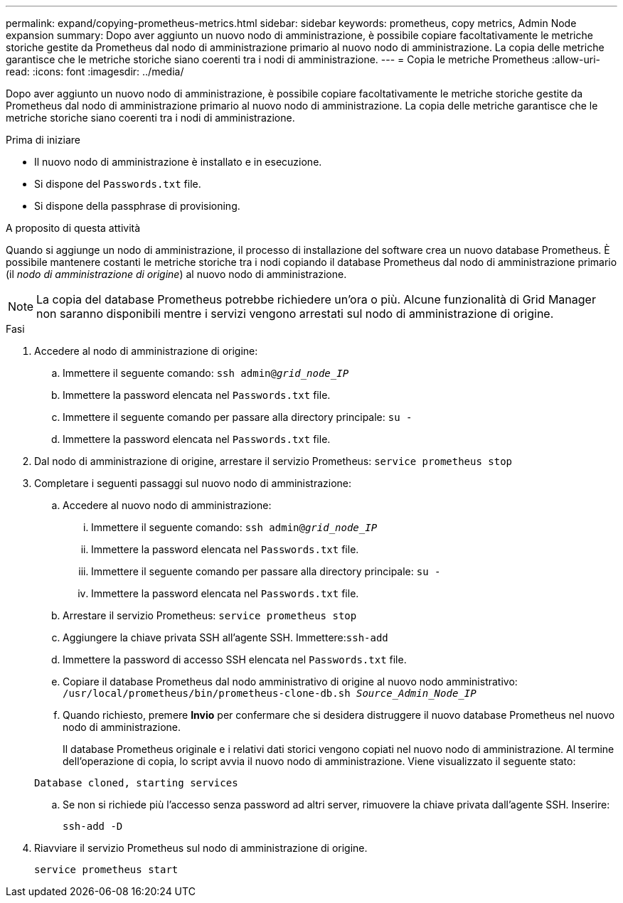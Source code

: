 ---
permalink: expand/copying-prometheus-metrics.html 
sidebar: sidebar 
keywords: prometheus, copy metrics, Admin Node expansion 
summary: Dopo aver aggiunto un nuovo nodo di amministrazione, è possibile copiare facoltativamente le metriche storiche gestite da Prometheus dal nodo di amministrazione primario al nuovo nodo di amministrazione. La copia delle metriche garantisce che le metriche storiche siano coerenti tra i nodi di amministrazione. 
---
= Copia le metriche Prometheus
:allow-uri-read: 
:icons: font
:imagesdir: ../media/


[role="lead"]
Dopo aver aggiunto un nuovo nodo di amministrazione, è possibile copiare facoltativamente le metriche storiche gestite da Prometheus dal nodo di amministrazione primario al nuovo nodo di amministrazione. La copia delle metriche garantisce che le metriche storiche siano coerenti tra i nodi di amministrazione.

.Prima di iniziare
* Il nuovo nodo di amministrazione è installato e in esecuzione.
* Si dispone del `Passwords.txt` file.
* Si dispone della passphrase di provisioning.


.A proposito di questa attività
Quando si aggiunge un nodo di amministrazione, il processo di installazione del software crea un nuovo database Prometheus. È possibile mantenere costanti le metriche storiche tra i nodi copiando il database Prometheus dal nodo di amministrazione primario (il _nodo di amministrazione di origine_) al nuovo nodo di amministrazione.


NOTE: La copia del database Prometheus potrebbe richiedere un'ora o più. Alcune funzionalità di Grid Manager non saranno disponibili mentre i servizi vengono arrestati sul nodo di amministrazione di origine.

.Fasi
. Accedere al nodo di amministrazione di origine:
+
.. Immettere il seguente comando: `ssh admin@_grid_node_IP_`
.. Immettere la password elencata nel `Passwords.txt` file.
.. Immettere il seguente comando per passare alla directory principale: `su -`
.. Immettere la password elencata nel `Passwords.txt` file.


. Dal nodo di amministrazione di origine, arrestare il servizio Prometheus: `service prometheus stop`
. Completare i seguenti passaggi sul nuovo nodo di amministrazione:
+
.. Accedere al nuovo nodo di amministrazione:
+
... Immettere il seguente comando: `ssh admin@_grid_node_IP_`
... Immettere la password elencata nel `Passwords.txt` file.
... Immettere il seguente comando per passare alla directory principale: `su -`
... Immettere la password elencata nel `Passwords.txt` file.


.. Arrestare il servizio Prometheus: `service prometheus stop`
.. Aggiungere la chiave privata SSH all'agente SSH. Immettere:``ssh-add``
.. Immettere la password di accesso SSH elencata nel `Passwords.txt` file.
.. Copiare il database Prometheus dal nodo amministrativo di origine al nuovo nodo amministrativo: `/usr/local/prometheus/bin/prometheus-clone-db.sh _Source_Admin_Node_IP_`
.. Quando richiesto, premere *Invio* per confermare che si desidera distruggere il nuovo database Prometheus nel nuovo nodo di amministrazione.
+
Il database Prometheus originale e i relativi dati storici vengono copiati nel nuovo nodo di amministrazione. Al termine dell'operazione di copia, lo script avvia il nuovo nodo di amministrazione. Viene visualizzato il seguente stato:

+
`Database cloned, starting services`

.. Se non si richiede più l'accesso senza password ad altri server, rimuovere la chiave privata dall'agente SSH. Inserire:
+
`ssh-add -D`



. Riavviare il servizio Prometheus sul nodo di amministrazione di origine.
+
`service prometheus start`


